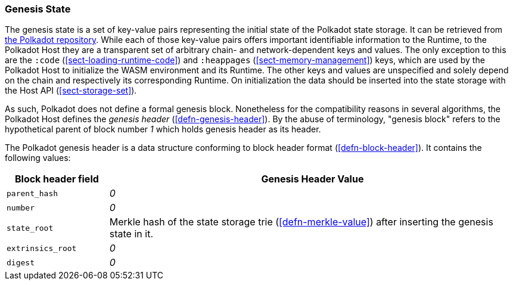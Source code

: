 [#chapter-genesis]
=== Genesis State

The genesis state is a set of key-value pairs representing the initial state of
the Polkadot state storage. It can be retrieved from
https://github.com/paritytech/polkadot/tree/master/node/service/chain-specs[the Polkadot
repository]. While each of those key-value pairs offers important identifiable
information to the Runtime, to the Polkadot Host they are a transparent set of
arbitrary chain- and network-dependent keys and values. The only exception to
this are the `:code` (<<sect-loading-runtime-code>>) and `:heappages`
(<<sect-memory-management>>) keys, which are used by the Polkadot Host to
initialize the WASM environment and its Runtime. The other keys and values are
unspecified and solely depend on the chain and respectively its corresponding
Runtime. On initialization the data should be inserted into the state storage
with the Host API (<<sect-storage-set>>).

As such, Polkadot does not define a formal genesis block. Nonetheless for the
compatibility reasons in several algorithms, the Polkadot Host defines the
_genesis header_ (<<defn-genesis-header>>). By the abuse of terminology,
"genesis block" refers to the hypothetical parent of block number _1_ which
holds genesis header as its header.

[#defn-genesis-header]
The Polkadot genesis
header is a data structure conforming to block header format (<<defn-block-header>>). It contains the following
values:

[cols="1,4"]
|===
|Block header field |Genesis Header Value

|`parent_hash`
|_0_

|`number`
|_0_

|`state_root`
|Merkle hash of the state storage trie (<<defn-merkle-value>>) after inserting the genesis state in it.

|`extrinsics_root`
|_0_

|`digest`
|_0_
|===
